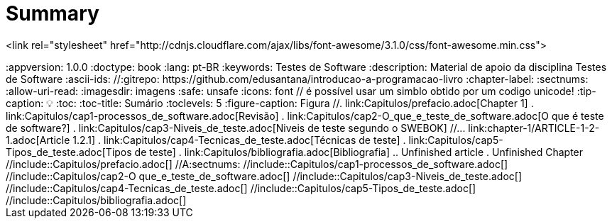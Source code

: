 = Summary

<link rel="stylesheet"  href="http://cdnjs.cloudflare.com/ajax/libs/font-awesome/3.1.0/css/font-awesome.min.css">
++++

:appversion: 1.0.0
:doctype: book
:lang: pt-BR
:keywords:    Testes de Software
:description: Material de apoio da disciplina Testes de Software
:ascii-ids:
//:gitrepo: https://github.com/edusantana/introducao-a-programacao-livro
:chapter-label:
:sectnums:
:allow-uri-read:
:imagesdir: imagens
:safe: unsafe
:icons: font

// é possível usar um simblo obtido por um codigo unicode!
:tip-caption: 💡
:toc:
:toc-title: Sumário
:toclevels: 5
:figure-caption: Figura

//. link:Capitulos/prefacio.adoc[Chapter 1]
. link:Capitulos/cap1-processos_de_software.adoc[Revisão]
. link:Capitulos/cap2-O_que_e_teste_de_software.adoc[O que é teste de software?]
. link:Capitulos/cap3-Niveis_de_teste.adoc[Niveis de teste segundo o SWEBOK]
//... link:chapter-1/ARTICLE-1-2-1.adoc[Article 1.2.1]
. link:Capitulos/cap4-Tecnicas_de_teste.adoc[Técnicas de teste]
. link:Capitulos/cap5-Tipos_de_teste.adoc[Tipos de teste]
. link:Capitulos/bibliografia.adoc[Bibliografia]
.. Unfinished article
. Unfinished Chapter


//include::Capitulos/prefacio.adoc[]
//A:sectnums:
//include::Capitulos/cap1-processos_de_software.adoc[]
//include::Capitulos/cap2-O que_e_teste_de_software.adoc[]
//include::Capitulos/cap3-Niveis_de_teste.adoc[]
//include::Capitulos/cap4-Tecnicas_de_teste.adoc[]
//include::Capitulos/cap5-Tipos_de_teste.adoc[]
//include::Capitulos/bibliografia.adoc[]

